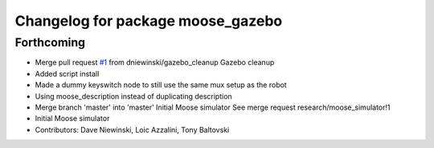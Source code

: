 ^^^^^^^^^^^^^^^^^^^^^^^^^^^^^^^^^^
Changelog for package moose_gazebo
^^^^^^^^^^^^^^^^^^^^^^^^^^^^^^^^^^

Forthcoming
-----------
* Merge pull request `#1 <https://github.com/moose-cpr/moose_simulator/issues/1>`_ from dniewinski/gazebo_cleanup
  Gazebo cleanup
* Added script install
* Made a dummy keyswitch node to still use the same mux setup as the robot
* Using moose_description instead of duplicating description
* Merge branch 'master' into 'master'
  Initial Moose simulator
  See merge request research/moose_simulator!1
* Initial Moose simulator
* Contributors: Dave Niewinski, Loic Azzalini, Tony Baltovski
